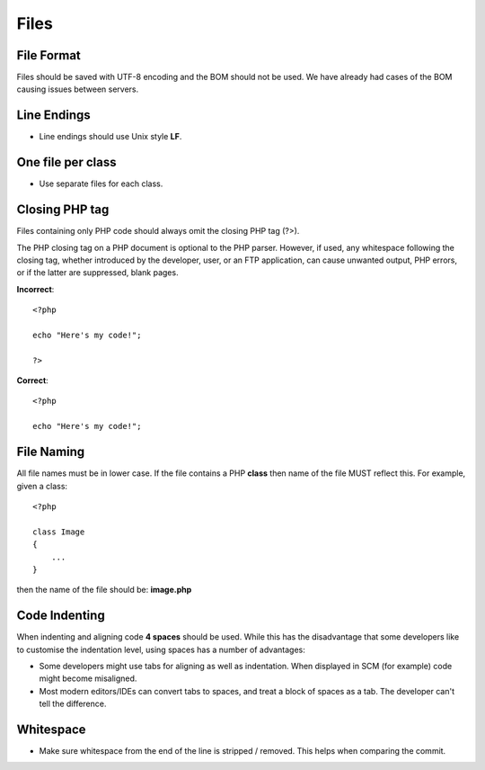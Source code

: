 #####
Files
#####

File Format
===========

Files should be saved with UTF-8 encoding and the BOM should not be used. We have already had cases
of the BOM causing issues between servers.


Line Endings
============

- Line endings should use Unix style **LF**.


One file per class
==================

- Use separate files for each class.


Closing PHP tag
===============

Files containing only PHP code should always omit the closing PHP tag (?>).

The PHP closing tag on a PHP document is optional to the PHP parser. However, if used, any whitespace following
the closing tag, whether introduced by the developer, user, or an FTP application, can cause unwanted output,
PHP errors, or if the latter are suppressed, blank pages.

**Incorrect**::

    <?php

    echo "Here's my code!";

    ?>

**Correct**::

    <?php

    echo "Here's my code!";


File Naming
===========

All file names must be in lower case. If the file contains a PHP **class** then name of the file MUST reflect this. For example, given a class::

    <?php

    class Image
    {
        ...
    }

then the name of the file should be: **image.php**


Code Indenting
==============

When indenting and aligning code **4 spaces** should be used. While this has the disadvantage that some developers like to customise the indentation level, using spaces has a number of advantages:

- Some developers might use tabs for aligning as well as indentation. When displayed in SCM (for example) code might become misaligned.
- Most modern editors/IDEs can convert tabs to spaces, and treat a block of spaces as a tab. The developer can't tell the difference.


Whitespace
==========

- Make sure whitespace from the end of the line is stripped / removed. This helps when comparing the commit.
